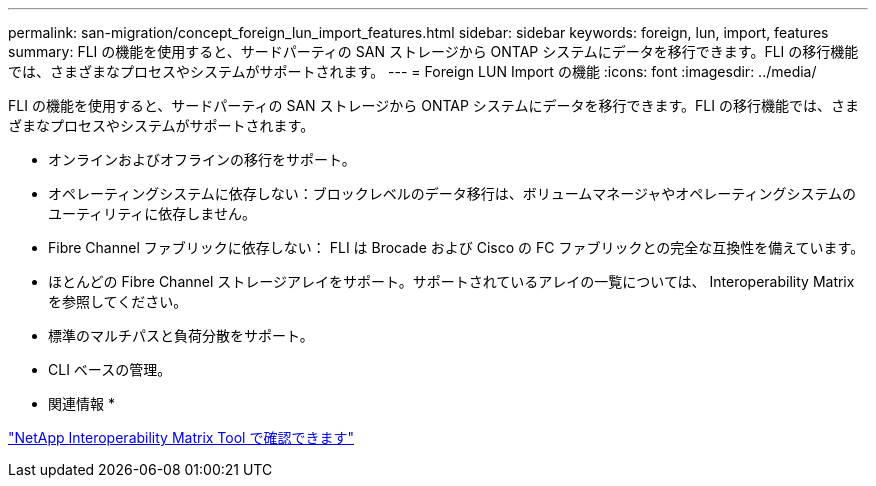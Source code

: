---
permalink: san-migration/concept_foreign_lun_import_features.html 
sidebar: sidebar 
keywords: foreign, lun, import, features 
summary: FLI の機能を使用すると、サードパーティの SAN ストレージから ONTAP システムにデータを移行できます。FLI の移行機能では、さまざまなプロセスやシステムがサポートされます。 
---
= Foreign LUN Import の機能
:icons: font
:imagesdir: ../media/


[role="lead"]
FLI の機能を使用すると、サードパーティの SAN ストレージから ONTAP システムにデータを移行できます。FLI の移行機能では、さまざまなプロセスやシステムがサポートされます。

* オンラインおよびオフラインの移行をサポート。
* オペレーティングシステムに依存しない：ブロックレベルのデータ移行は、ボリュームマネージャやオペレーティングシステムのユーティリティに依存しません。
* Fibre Channel ファブリックに依存しない： FLI は Brocade および Cisco の FC ファブリックとの完全な互換性を備えています。
* ほとんどの Fibre Channel ストレージアレイをサポート。サポートされているアレイの一覧については、 Interoperability Matrix を参照してください。
* 標準のマルチパスと負荷分散をサポート。
* CLI ベースの管理。


* 関連情報 *

https://mysupport.netapp.com/matrix["NetApp Interoperability Matrix Tool で確認できます"]
